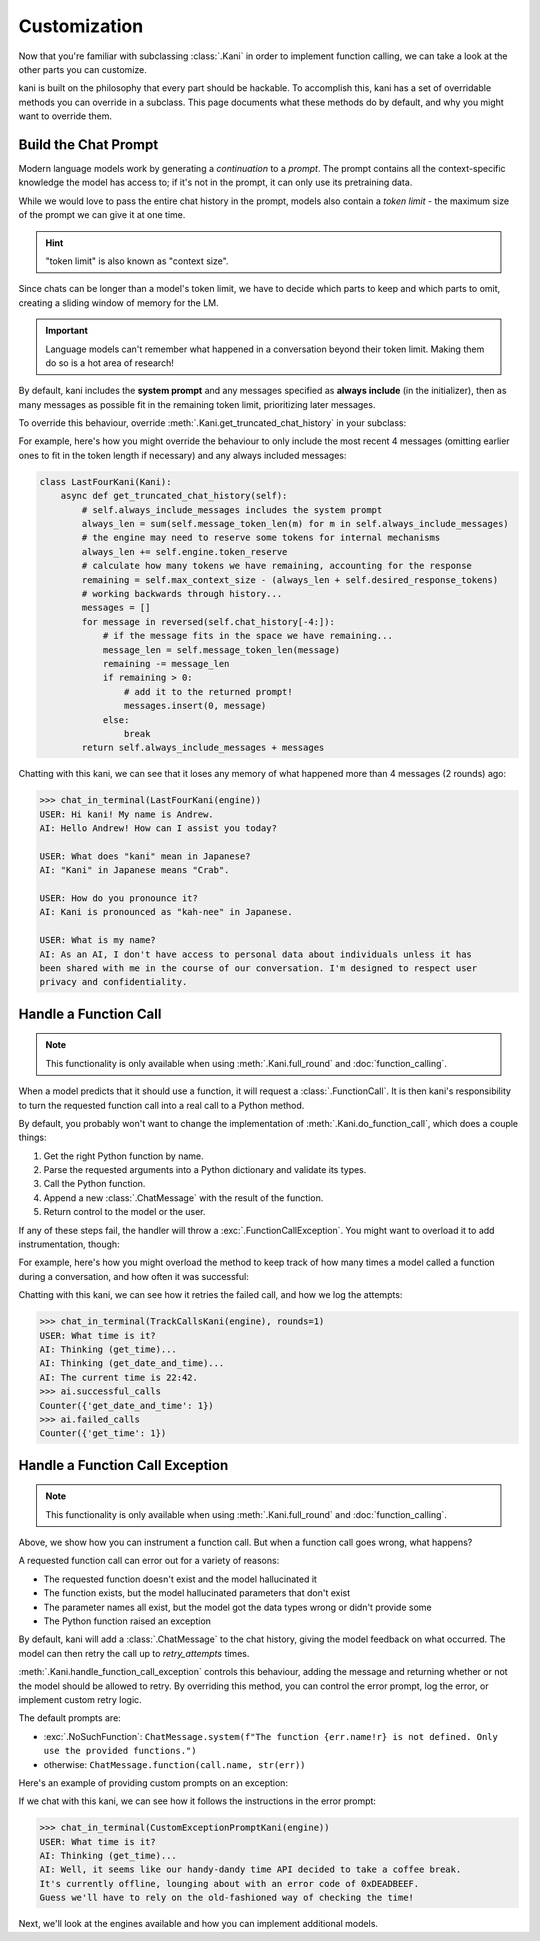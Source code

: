 Customization
=============
Now that you're familiar with subclassing :class:`.Kani` in order to implement function calling, we can take a look at
the other parts you can customize.

kani is built on the philosophy that every part should be hackable. To accomplish this, kani has a set of overridable
methods you can override in a subclass. This page documents what these methods do by default, and why you might want
to override them.

Build the Chat Prompt
---------------------
Modern language models work by generating a *continuation* to a *prompt*. The prompt contains all the context-specific
knowledge the model has access to; if it's not in the prompt, it can only use its pretraining data.

While we would love to pass the entire chat history in the prompt, models also contain a *token limit* - the maximum
size of the prompt we can give it at one time.

.. hint:: "token limit" is also known as "context size".

Since chats can be longer than a model's token limit, we have to decide which parts to keep and which parts to omit,
creating a sliding window of memory for the LM.

.. important::

    Language models can't remember what happened in a conversation beyond their token limit. Making them do so is a hot
    area of research!

By default, kani includes the **system prompt** and any messages specified as **always include** (in the initializer),
then as many messages as possible fit in the remaining token limit, prioritizing later messages.

.. todo: figure demonstrating this

To override this behaviour, override :meth:`.Kani.get_truncated_chat_history` in your subclass:

.. automethod:: kani.Kani.get_truncated_chat_history
    :noindex:

For example, here's how you might override the behaviour to only include the most recent 4 messages
(omitting earlier ones to fit in the token length if necessary) and any always included messages:

.. seealso::

    This example is available in the `GitHub repo <https://github.com/zhudotexe/kani/blob/main/examples/last_four.py>`_.

.. code-block:: python

    class LastFourKani(Kani):
        async def get_truncated_chat_history(self):
            # self.always_include_messages includes the system prompt
            always_len = sum(self.message_token_len(m) for m in self.always_include_messages)
            # the engine may need to reserve some tokens for internal mechanisms
            always_len += self.engine.token_reserve
            # calculate how many tokens we have remaining, accounting for the response
            remaining = self.max_context_size - (always_len + self.desired_response_tokens)
            # working backwards through history...
            messages = []
            for message in reversed(self.chat_history[-4:]):
                # if the message fits in the space we have remaining...
                message_len = self.message_token_len(message)
                remaining -= message_len
                if remaining > 0:
                    # add it to the returned prompt!
                    messages.insert(0, message)
                else:
                    break
            return self.always_include_messages + messages

Chatting with this kani, we can see that it loses any memory of what happened more than 4 messages (2 rounds) ago:

.. code-block:: pycon

    >>> chat_in_terminal(LastFourKani(engine))
    USER: Hi kani! My name is Andrew.
    AI: Hello Andrew! How can I assist you today?

    USER: What does "kani" mean in Japanese?
    AI: "Kani" in Japanese means "Crab".

    USER: How do you pronounce it?
    AI: Kani is pronounced as "kah-nee" in Japanese.

    USER: What is my name?
    AI: As an AI, I don't have access to personal data about individuals unless it has
    been shared with me in the course of our conversation. I'm designed to respect user
    privacy and confidentiality.

.. _do_function_call:

Handle a Function Call
----------------------

.. note:: This functionality is only available when using :meth:`.Kani.full_round` and :doc:`function_calling`.

When a model predicts that it should use a function, it will request a :class:`.FunctionCall`. It is then kani's
responsibility to turn the requested function call into a real call to a Python method.

By default, you probably won't want to change the implementation of :meth:`.Kani.do_function_call`, which does a couple
things:

1. Get the right Python function by name.
2. Parse the requested arguments into a Python dictionary and validate its types.
3. Call the Python function.
4. Append a new :class:`.ChatMessage` with the result of the function.
5. Return control to the model or the user.

If any of these steps fail, the handler will throw a :exc:`.FunctionCallException`. You might want to overload it to
add instrumentation, though:

.. automethod:: kani.Kani.do_function_call
    :noindex:

For example, here's how you might overload the method to keep track of how many times a model called a function
during a conversation, and how often it was successful:

.. seealso::

    This example is available in the
    `GitHub repo <https://github.com/zhudotexe/kani/blob/main/examples/track_function_calls.py>`_.

.. code-block:: python
    :emphasize-lines: 8-15

    class TrackCallsKani(Kani):
        # You can overload __init__ and track kani-specific state:
        def __init__(self, *args, **kwargs):
            super().__init__(*args, **kwargs)
            self.successful_calls = collections.Counter()
            self.failed_calls = collections.Counter()

        async def do_function_call(self, call):
            try:
                result = await super().do_function_call(call)
                self.successful_calls[call.name] += 1
                return result
            except FunctionCallException:
                self.failed_calls[call.name] += 1
                raise

        # Let's give the model some functions to work with:
        @ai_function()
        def get_time(self):
            """Get the current time in the user's time zone."""
            # oh no! the clock is broken!
            raise RuntimeError("The time API is currently offline. Please try using `get_date_and_time`.")

        @ai_function()
        def get_date_and_time(self):
            """Get the current day and time in the user's time zone."""
            return str(datetime.datetime.now())

Chatting with this kani, we can see how it retries the failed call, and how we log the attempts:

.. code-block:: pycon

    >>> chat_in_terminal(TrackCallsKani(engine), rounds=1)
    USER: What time is it?
    AI: Thinking (get_time)...
    AI: Thinking (get_date_and_time)...
    AI: The current time is 22:42.
    >>> ai.successful_calls
    Counter({'get_date_and_time': 1})
    >>> ai.failed_calls
    Counter({'get_time': 1})

.. _handle_function_call_exception:

Handle a Function Call Exception
--------------------------------
.. note:: This functionality is only available when using :meth:`.Kani.full_round` and :doc:`function_calling`.

Above, we show how you can instrument a function call. But when a function call goes wrong, what happens?

A requested function call can error out for a variety of reasons:

- The requested function doesn't exist and the model hallucinated it
- The function exists, but the model hallucinated parameters that don't exist
- The parameter names all exist, but the model got the data types wrong or didn't provide some
- The Python function raised an exception

By default, kani will add a :class:`.ChatMessage` to the chat history, giving the model feedback
on what occurred. The model can then retry the call up to *retry_attempts* times.

:meth:`.Kani.handle_function_call_exception` controls this behaviour, adding the message and returning whether or not
the model should be allowed to retry. By overriding this method, you can control the error prompt, log the error, or
implement custom retry logic.

The default prompts are:

- :exc:`.NoSuchFunction`: ``ChatMessage.system(f"The function {err.name!r} is not defined. Only use the provided
  functions.")``
- otherwise: ``ChatMessage.function(call.name, str(err))``

.. automethod:: kani.Kani.handle_function_call_exception
    :noindex:

Here's an example of providing custom prompts on an exception:

.. seealso::

    This example is available in the
    `GitHub repo <https://github.com/zhudotexe/kani/blob/main/examples/custom_exception_prompt.py>`_.

.. code-block:: python
    :emphasize-lines: 2-7

    class CustomExceptionPromptKani(Kani):
        async def handle_function_call_exception(self, call, err, attempt):
            self.chat_history.append(ChatMessage.system(
                "The call encountered an error. "
                f"Relay this error message to the user in a sarcastic manner: {err}"
            ))
            return attempt < self.retry_attempts and err.retry

        @ai_function()
        def get_time(self):
            """Get the current time in the user's time zone."""
            raise RuntimeError("The time API is currently offline (error 0xDEADBEEF).")

If we chat with this kani, we can see how it follows the instructions in the error prompt:

.. code-block:: pycon

    >>> chat_in_terminal(CustomExceptionPromptKani(engine))
    USER: What time is it?
    AI: Thinking (get_time)...
    AI: Well, it seems like our handy-dandy time API decided to take a coffee break.
    It's currently offline, lounging about with an error code of 0xDEADBEEF.
    Guess we'll have to rely on the old-fashioned way of checking the time!

Next, we'll look at the engines available and how you can implement additional models.